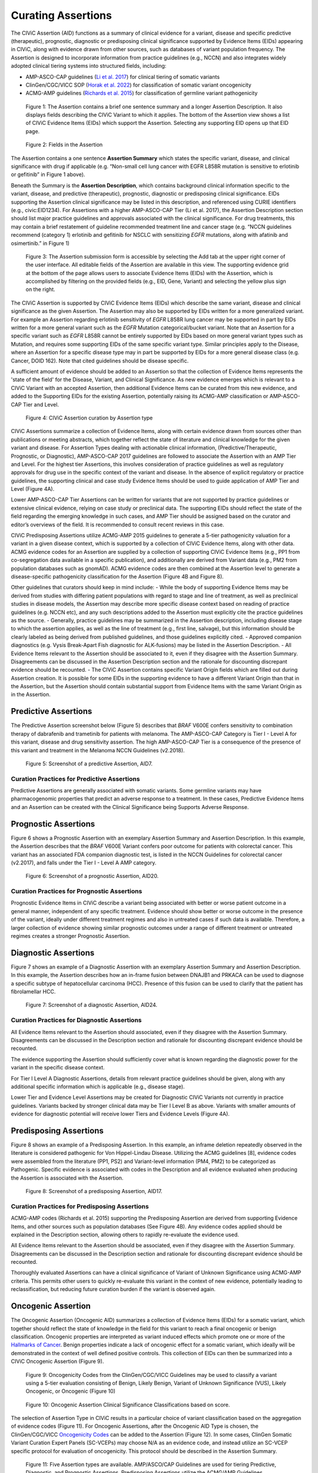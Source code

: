 Curating Assertions
===================
The CIViC Assertion (AID) functions as a summary of clinical evidence for a variant, disease and specific predictive (therapeutic), prognostic, diagnostic or predisposing clinical significance supported by Evidence Items (EIDs) appearing in CIViC, along with evidence drawn from other sources, such as databases of variant population frequency. The Assertion is designed to incorporate information from practice guidelines (e.g., NCCN) and also integrates widely adopted clinical tiering systems into structured fields, including:

- AMP-ASCO-CAP guidelines (`Li et al. 2017 <https://pubmed.ncbi.nlm.nih.gov/27993330/>`__) for clinical tiering of somatic variants
- ClinGen/CGC/VICC SOP (`Horak et al. 2022 <https://pubmed.ncbi.nlm.nih.gov/35101336/>`__) for classification of somatic variant oncogenicity 
- ACMG-AMP guidelines (`Richards et al. 2015 <https://pubmed.ncbi.nlm.nih.gov/25741868/>`__) for classification of germline variant pathogenicity 

.. figure:: /images/figures/CIViC_assertion-summary-screenshot_overview_v1a.jpg
   :alt: Overview of an Assertion summary view

   Figure 1: The Assertion contains a brief one sentence summary and a longer Assertion Description. It also displays fields describing the CIViC Variant to which it applies. The bottom of the Assertion view shows a list of CIViC Evidence Items (EIDs) which support the Assertion. Selecting any supporting EID opens up that EID page.

.. figure:: /images/figures/CIViC_assertion-fields_v1k.png
   :alt: Assertion fields

   Figure 2: Fields in the Assertion

The Assertion contains a one sentence **Assertion Summary** which states the specific variant, disease, and clinical significance with drug if applicable (e.g. “Non-small cell lung cancer with EGFR L858R mutation is sensitive to erlotinib or gefitinib” in Figure 1 above). 

Beneath the Summary is the **Assertion Description**, which contains background clinical information specific to the variant, disease, and predictive (therapeutic), prognostic, diagnostic or predisposing clinical significance. EIDs supporting the Assertion clinical significance may be listed in this description, and referenced using CURIE identifiers (e.g., civic:EID1234). For Assertions with a higher AMP-ASCO-CAP Tier (Li et al. 2017), the Assertion Description section should list major practice guidelines and approvals associated with the clinical significance. For drug treatments, this may contain a brief restatement of guideline recommended treatment line and cancer stage (e.g. “NCCN guidelines recommend (category 1) erlotinib and gefitinib for NSCLC with sensitizing *EGFR* mutations, along with afatinib and osimertinib.” in Figure 1)

.. figure:: /images/figures/CIViC_add-assertion-screenshot_v1.png
   :alt: Add Assertion form screenshot

   Figure 3: The Assertion submission form is accessible by selecting the Add tab at the upper right corner of the user interface. All editable fields of the Assertion are available in this view. The supporting evidence grid at the bottom of the page allows users to associate Evidence Items (EIDs) with the Assertion, which is accomplished by filtering on the provided fields (e.g., EID, Gene, Variant) and selecting the yellow plus sign on the right. 

The CIViC Assertion is supported by CIViC Evidence Items (EIDs) which describe the same variant, disease and clinical significance as the given Assertion. The  Assertion may also be supported by EIDs written for a more generalized variant. For example an Assertion regarding erlotinib sensitivity of *EGFR* L858R lung cancer may be supported in part by EIDs written for a more general variant such as the *EGFR* Mutation categorical/bucket variant. Note that an Assertion for a specific variant such as *EGFR* L858R cannot be entirely supported by EIDs based on more general variant types such as Mutation, and requires some supporting EIDs of the same specific variant type. Similar principles apply to the Disease, where an Assertion for a specific disease type may in part be supported by EIDs for a more general disease class (e.g. Cancer, DOID 162). Note that cited guidelines should be disease specific.    

A sufficient amount of evidence should be added to an Assertion so that the collection of Evidence Items represents the 'state of the field' for the Disease, Variant, and Clinical Significance. As new evidence emerges which is relevant to a CIViC Variant with an accepted Assertion, then additional Evidence Items can be curated from this new evidence, and added to the Supporting EIDs for the existing Assertion, potentially raising its ACMG-AMP classification or AMP-ASCO-CAP Tier and Level.

.. figure:: /images/figures/CIViC_assertion-types_v2a.png
   :alt: CIViC Assertion curation by Assertion Type

   Figure 4:  CIViC Assertion curation by Assertion type

CIViC Assertions summarize a collection of Evidence Items, along with certain evidence drawn from sources other than publications or meeting abstracts, which together reflect the state of literature and clinical knowledge for the given variant and disease. For Assertion Types dealing with actionable clinical information, (Predictive/Therapeutic, Prognostic, or Diagnostic), AMP-ASCO-CAP 2017 guidelines are followed to associate the Assertion with an AMP Tier and Level. For the highest tier Assertions, this involves consideration of practice guidelines as well as regulatory approvals for drug use in the specific context of the variant and disease. In the absence of explicit regulatory or practice guidelines, the supporting clinical and case study Evidence Items should be used to guide application of AMP Tier and Level (Figure 4A). 

Lower AMP-ASCO-CAP Tier Assertions can be written for variants that are not supported by practice guidelines or extensive clinical evidence, relying on case study or preclinical data. The supporting EIDs should reflect the state of the field regarding the emerging knowledge in such cases, and AMP Tier should be assigned based on the curator and editor’s overviews of the field. It is recommended to consult recent reviews in this case.

CIViC Predisposing Assertions utilize ACMG-AMP 2015 guidelines to generate a 5-tier pathogenicity valuation for a variant in a given disease context, which is supported by a collection of CIViC Evidence Items, along with other data. ACMG evidence codes for an Assertion are supplied by a collection of supporting CIViC Evidence Items (e.g., PP1 from co-segregation data available in a specific publication), and additionally are derived from Variant data (e.g., PM2 from population databases such as gnomAD). ACMG evidence codes are then combined at the Assertion level to generate a disease-specific pathogenicity classification for the Assertion (Figure 4B and Figure 8).

Other guidelines that curators should keep in mind include:
- While the body of supporting Evidence Items may be derived from studies with differing patient populations with regard to stage and line of treatment, as well as preclinical studies in disease models, the Assertion may describe more specific disease context based on reading of practice guidelines (e.g. NCCN etc), and any such descriptions added to the Assertion must explicitly cite the practice guidelines as the source. 
- Generally, practice guidelines may be summarized in the Assertion description, including disease stage to which the assertion applies, as well as the line of treatment (e.g., first line, salvage), but this information should be clearly labeled as being derived from published guidelines, and those guidelines explicitly cited. 
- Approved companion diagnostics (e.g. Vysis Break-Apart Fish diagnostic for ALK-fusions) may be listed in the Assertion Description.
- All Evidence Items relevant to the Assertion should be associated to it, even if they disagree with the Assertion Summary. Disagreements can be discussed in the Assertion Description section and the rationale for discounting discrepant evidence should be recounted.
- The CIViC Assertion contains specific Variant Origin fields which are filled out during Assertion creation. It is possible for some EIDs in the supporting evidence to have a different Variant Origin than that in the Assertion, but the Assertion should contain substantial support from Evidence Items with the same Variant Origin as in the Assertion.  

Predictive Assertions
~~~~~~~~~~~~~~~~~~~~~
The Predictive Assertion screenshot below (Figure 5) describes that *BRAF* V600E confers sensitivity to combination therapy of dabrafenib and trametinib for patients with melanoma. The AMP-ASCO-CAP Category is Tier I - Level A for this variant, disease and drug sensitivity assertion. The high AMP-ASCO-CAP Tier is a consequence of the presence of this variant and treatment in the Melanoma NCCN Guidelines (v2.2018).

.. figure:: /images/figures/CIViC_assertion-summary-AID7.png
   :alt: Screenshot of AID7, a predictive assertion

   Figure 5: Screenshot of a predictive Assertion, AID7. 

Curation Practices for Predictive Assertions
____________________________________________

Predictive Assertions are generally associated with somatic variants. Some germline variants may have pharmacogenomic properties that predict an adverse response to a treatment. In these cases, Predictive Evidence Items and an Assertion can be created with the Clinical Significance being Supports Adverse Response.



Prognostic Assertions
~~~~~~~~~~~~~~~~~~~~~
Figure 6 shows a Prognostic Assertion with an exemplary Assertion Summary and Assertion Description. In this example, the Assertion describes that the *BRAF* V600E Variant confers poor outcome for patients with colorectal cancer. This variant has an associated FDA companion diagnostic test, is listed in the NCCN Guidelines for colorectal cancer (v2.2017), and falls under the Tier I - Level A AMP category.

.. figure:: /images/figures/CIViC_assertion-summary-AID20.png
   :alt: Screenshot of AID20, a prognostic assertion

   Figure 6: Screenshot of a prognostic Assertion, AID20. 

Curation Practices for Prognostic Assertions
____________________________________________
Prognostic Evidence Items in CIViC describe a variant being associated with better or worse patient outcome in a general manner, independent of any specific treatment. Evidence should show better or worse outcome in the presence of the variant, ideally under different treatment regimes and also in untreated cases if such data is available. Therefore, a larger collection of evidence showing similar prognostic outcomes under a range of different treatment or untreated regimes creates a stronger Prognostic Assertion.


Diagnostic Assertions
~~~~~~~~~~~~~~~~~~~~~
Figure 7 shows an example of a Diagnostic Assertion with an exemplary Assertion Summary and Assertion Description. In this example, the Assertion describes how an in-frame fusion between DNAJB1 and PRKACA can be used to diagnose a specific subtype of hepatocellular carcinoma (HCC). Presence of this fusion can be used to clarify that the patient has fibrolamellar HCC.

.. figure:: /images/figures/CIViC_assertion-summary-AID24.png
   :alt: Screenshot of AID24, a diagnostic assertion

   Figure 7: Screenshot of a diagnostic Assertion, AID24.

Curation Practices for Diagnostic Assertions
____________________________________________
All Evidence Items relevant to the Assertion should associated, even if they disagree with the Assertion Summary. Disagreements can be discussed in the Description section and rationale for discounting discrepant evidence should be recounted.

The evidence supporting the Assertion should sufficiently cover what is known regarding the diagnostic power for the variant in the specific disease context.

For Tier I Level A Diagnostic Assertions, details from relevant practice guidelines should be given, along with any additional specific information which is applicable (e.g., disease stage).  

Lower Tier and Evidence Level Assertions may be created for Diagnostic CIViC Variants not currently in practice guidelines. Variants backed by stronger clinical data may be Tier I Level B as above. Variants with smaller amounts of evidence for diagnostic potential will receive lower Tiers and Evidence Levels (Figure 4A).

Predisposing Assertions
~~~~~~~~~~~~~~~~~~~~~~~
Figure 8 shows an example of a Predisposing Assertion. In this example, an inframe deletion repeatedly observed in the literature is considered pathogenic for Von Hippel-Lindau Disease. Utilizing the ACMG guidelines [8], evidence codes were assembled from the literature (PP1, PS2) and Variant-level information (PM4, PM2) to be categorized as Pathogenic. Specific evidence is associated with codes in the Description and all evidence evaluated when producing the Assertion is associated with the Assertion.

.. figure:: /images/figures/CIViC_assertion-summary-AID17.png
   :alt: Screenshot of AID17, a predisposing assertion

   Figure 8: Screenshot of a predisposing Assertion, AID17. 

Curation Practices for Predisposing Assertions
______________________________________________
ACMG-AMP codes (Richards et al. 2015) supporting the Predisposing Assertion are derived from supporting Evidence Items, and other sources such as population databases (See Figure 4B). Any evidence codes applied should be explained in the Description section, allowing others to rapidly re-evaluate the evidence used.

All Evidence Items relevant to the Assertion should be associated, even if they disagree with the Assertion Summary. Disagreements can be discussed in the Description section and rationale for discounting discrepant evidence should be recounted.

Thoroughly evaluated Assertions can have a clinical significance of Variant of Unknown Significance using ACMG-AMP criteria. This permits other users to quickly re-evaluate this variant in the context of new evidence, potentially leading to reclassification, but reducing future curation burden if the variant is observed again.


Oncogenic Assertion
~~~~~~~~~~~~~~~~~~~
The Oncogenic Assertion (Oncogenic AID) summarizes a collection of Evidence Items (EIDs) for a somatic variant, which together should reflect the state of knowledge in the field for this variant to reach a final oncogenic or benign classification. Oncogenic properties are interpreted as variant induced effects which promote one or more of the `Hallmarks of Cancer <https://pubmed.ncbi.nlm.nih.gov/21376230/>`__. Benign properties indicate a lack of oncogenic effect for a somatic variant, which ideally will be demonstrated in the context of well defined positive controls. This collection of EIDs can then be summarized into a CIViC Oncogenic Assertion (Figure 9). 


.. figure:: /images/figures/oncogenicity-codes.png
   :alt: Oncogenicity Codes classify a variant using a 5-tier evaluation.

   Figure 9: Oncogenicity Codes from the ClinGen/CGC/VICC Guidelines may be used to classify a variant using a 5-tier evaluation consisting of Benign, Likely Benign, Variant of Unknown Significance (VUS), Likely Oncogenic, or Oncogenic (Figure 10)

.. figure:: /images/figures/oncogenic-clin-sig-scores.png
   :alt: Oncogenic Assertion Clinical Significance Classifications based on score.

   Figure 10: Oncogenic Assertion Clinical Significance Classifications based on score.

The selection of Assertion Type in CIViC results in a particular choice of variant classification based on the aggregation of evidence codes (Figure 11). For Oncogenic Assertions, after the Oncogenic AID Type is chosen, the ClinGen/CGC/VICC `Oncogenicity Codes <https://pubmed.ncbi.nlm.nih.gov/35101336/>`__ can be added to the Assertion (Figure 12). In some cases, ClinGen Somatic Variant Curation Expert Panels (SC-VCEPs) may choose N/A as an evidence code, and instead utilize an SC-VCEP specific protocol for evaluation of oncogenicity. This protocol should be described in the Assertion Summary. 

.. figure:: /images/figures/assertion-code-guidelines.png
   :alt: Five Assertion types are available which are associated with different guidelines.

   Figure 11: Five Assertion types are available. AMP/ASCO/CAP Guidelines are used for tiering Predictive, Diagnostic, and Prognostic Assertions. Predisposing Assertions utilize the ACMG/AMP Guidelines. Oncogenic Assertions incorporate the ClinGen/CGC/VICC Guidelines, and users may also choose the special N/A evidence code, and then utilize an approved alternate oncogenicity guideline for Assertion creation. 

.. figure:: /images/figures/oncogenic-clingen-guidelines.png
   :alt: Oncogenic Assertions utilize the ClinGen/CGC/VICC 2022 Guideline.

   Figure 12: When curating Oncogenic Assertions utilizing the ClinGen/CGC/VICC 2022 Guideline, a menu of ClinGen/CGC/VICC Codes are made available in a menu from which the curator may choose one or more.

Curation of Oncogenic Assertions requires a brief Summary of the main conclusion of the Assertion. In the Assertion Description the curator should describe general relevant information about the variant’s oncogenic or benign properties, and importantly, describe how the appropriate guideline was used to arrive at the Clinical Significance, which is Likely Benign in the example below (Figure 13). Additionally external information such as population frequencies or data contradictions can be described here. The ClinGen/CGC/VICC Codes are added by the curator in the Add Assertion form, and a brief explanation for each Code used is given in the Assertion Description. For Codes that are derived from Evidence Items, the appropriate Curie link is also added by the curator (e.g., civic.EID:10277). The Disease field is required, and the term Cancer (DOID 162) may be used when the underlying evidence applies more generally. 

.. figure:: /images/figures/oncogenic-assertion.png
   :alt: Example Oncogenic Assertion.

   Figure 13: Example Oncogenic Assertion.

Curators should take note that the Clinical Significance of the Oncogenic Assertion (AID) and that of the Oncogenic Evidence Item (EID) do not overlap and instead consist of partially related but different annotations (Figure 14). This also holds for the Predisposing Evidence Item versus the Predisposing Assertion. EIDs provide discrete evidence from a single source and do not represent a final classification, only supporting evidence. The Assertion Clinical Significance provides a final classification as a result of the aggregation of information across studies for the variant (i.e., multiple EIDs and other evidence). The Oncogenic EID is set up on two opposing axes describing Protectiveness and Oncogenicity. The Oncogenic Axis is able to capture evidence supporting either a benign or an oncogenic effect for the variant, but only in rare cases will a single publication or meeting abstract yield enough evidence to obtain a classification of Oncogenic or Benign utilizing the `ClinGen/CGC/VICC Guidelines <https://pubmed.ncbi.nlm.nih.gov/35101336/>`__. Because of this, Single EIDs are tagged with Oncogenicity Codes when appropriate, and used to support an overall Assertion (Figure 9). Importantly, note that an Oncogenic EID that utilizes the Protective Clinical Significance will have no analog at the level of Assertion.

.. figure:: /images/figures/oncogenic-evidence-vs-assertion.png
   :alt: Oncogenic Evidence in contrast to the Oncogenic Assertion.

Figure 14: Oncogenic Evidence in contrast to the Oncogenic Assertion.

